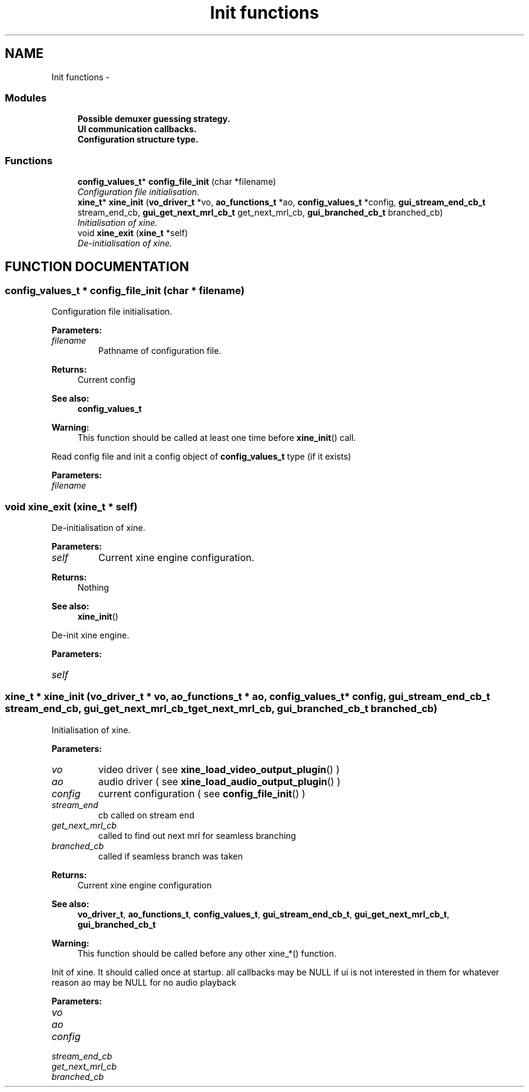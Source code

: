 .TH "Init functions" 3 "26 Jul 2001" "XINE, A Free Video Player Project - API reference" \" -*- nroff -*-
.ad l
.nh
.SH NAME
Init functions \- 
.SS "Modules"

.in +1c
.ti -1c
.RI "\fBPossible demuxer guessing strategy.\fP"
.br
.ti -1c
.RI "\fBUI communication callbacks.\fP"
.br
.ti -1c
.RI "\fBConfiguration structure type.\fP"
.br
.in -1c
.SS "Functions"

.in +1c
.ti -1c
.RI "\fBconfig_values_t\fP* \fBconfig_file_init\fP (char *filename)"
.br
.RI "\fIConfiguration file initialisation.\fP"
.ti -1c
.RI "\fBxine_t\fP* \fBxine_init\fP (\fBvo_driver_t\fP *vo, \fBao_functions_t\fP *ao, \fBconfig_values_t\fP *config, \fBgui_stream_end_cb_t\fP stream_end_cb, \fBgui_get_next_mrl_cb_t\fP get_next_mrl_cb, \fBgui_branched_cb_t\fP branched_cb)"
.br
.RI "\fIInitialisation of xine.\fP"
.ti -1c
.RI "void \fBxine_exit\fP (\fBxine_t\fP *self)"
.br
.RI "\fIDe-initialisation of xine.\fP"
.in -1c
.SH "FUNCTION DOCUMENTATION"
.PP 
.SS "\fBconfig_values_t\fP * config_file_init (char * filename)"
.PP
Configuration file initialisation.
.PP
\fBParameters: \fP
.in +1c
.TP
\fB\fIfilename\fP\fP
Pathname of configuration file. 
.PP
\fBReturns: \fP
.in +1c
Current config 
.PP
\fBSee also: \fP
.in +1c
\fBconfig_values_t\fP 
.PP
\fBWarning: \fP
.in +1c
This function should be called at least one time before \fBxine_init\fP() call.
.PP
Read config file and init a config object of \fBconfig_values_t\fP type (if it exists) 
.PP
\fBParameters: \fP
.in +1c
.TP
\fB\fIfilename\fP\fP
 
.SS "void xine_exit (\fBxine_t\fP * self)"
.PP
De-initialisation of xine.
.PP
\fBParameters: \fP
.in +1c
.TP
\fB\fIself\fP\fP
Current xine engine configuration. 
.PP
\fBReturns: \fP
.in +1c
Nothing 
.PP
\fBSee also: \fP
.in +1c
\fBxine_init\fP()
.PP
De-init xine engine. 
.PP
\fBParameters: \fP
.in +1c
.TP
\fB\fIself\fP\fP
 
.SS "\fBxine_t\fP * xine_init (\fBvo_driver_t\fP * vo, \fBao_functions_t\fP * ao, \fBconfig_values_t\fP * config, \fBgui_stream_end_cb_t\fP stream_end_cb, \fBgui_get_next_mrl_cb_t\fP get_next_mrl_cb, \fBgui_branched_cb_t\fP branched_cb)"
.PP
Initialisation of xine.
.PP
\fBParameters: \fP
.in +1c
.TP
\fB\fIvo\fP\fP
video driver ( see \fBxine_load_video_output_plugin\fP() ) 
.TP
\fB\fIao\fP\fP
audio driver ( see \fBxine_load_audio_output_plugin\fP() ) 
.TP
\fB\fIconfig\fP\fP
current configuration ( see \fBconfig_file_init\fP() ) 
.TP
\fB\fIstream_end\fP\fP
cb called on stream end  
.TP
\fB\fIget_next_mrl_cb\fP\fP
called to find out next mrl for seamless branching 
.TP
\fB\fIbranched_cb\fP\fP
called if seamless branch was taken 
.PP
\fBReturns: \fP
.in +1c
Current xine engine configuration 
.PP
\fBSee also: \fP
.in +1c
\fBvo_driver_t\fP, \fBao_functions_t\fP, \fBconfig_values_t\fP, \fBgui_stream_end_cb_t\fP, \fBgui_get_next_mrl_cb_t\fP, \fBgui_branched_cb_t\fP 
.PP
\fBWarning: \fP
.in +1c
This function should be called before any other xine_*() function.
.PP
Init of xine. It should called once at startup. all callbacks may be NULL if ui is not interested in them for whatever reason ao may be NULL for no audio playback 
.PP
\fBParameters: \fP
.in +1c
.TP
\fB\fIvo\fP\fP
 
.TP
\fB\fIao\fP\fP
 
.TP
\fB\fIconfig\fP\fP
 
.TP
\fB\fIstream_end_cb\fP\fP
 
.TP
\fB\fIget_next_mrl_cb\fP\fP
 
.TP
\fB\fIbranched_cb\fP\fP
 